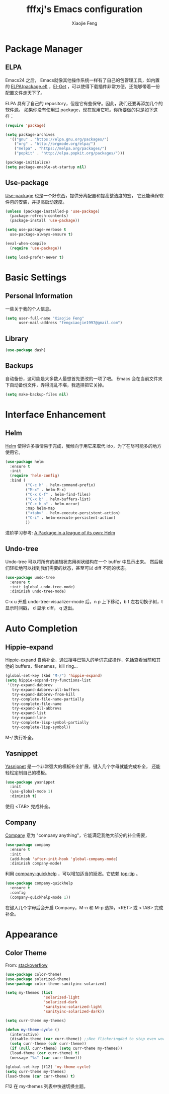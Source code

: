 #+TITLE: fffxj's Emacs configuration
#+AUTHOR: Xiaojie Feng
#+EMAIL: fengxiaojie1997@gmail.com

* Package Manager
** ELPA

Emacs24 之后， Emacs就像其他操作系统一样有了自己的包管理工具，如内置的 [[https://www.emacswiki.org/emacs/ELPA][ELPA(package.el)]]
，[[https://github.com/dimitri/el-get][El-Get]] ，可以使得下载插件非常方便，还能够带着一份配置文件走天下了。

ELPA 具有了自己的 repository，但是它有些保守。因此，我们还要再添加几个的软件源。
如果你没有使用过 package，现在就用它吧。你所要做的只是如下这样：

#+BEGIN_SRC emacs-lisp :tangle yes
  (require 'package)

  (setq package-archives
	'(("gnu" . "https://elpa.gnu.org/packages/")
	  ("org" . "http://orgmode.org/elpa/")
	  ("melpa" . "https://melpa.org/packages/")
	  ("popkit" . "http://elpa.popkit.org/packages/")))

  (package-initialize)
  (setq package-enable-at-startup nil)
#+END_SRC
** Use-package

[[https://github.com/jwiegley/use-package][Use-package]] 也是一个好东西，提供分离配置和提高整洁度的宏，
它还能确保软件包的安装，并提高启动速度。

#+BEGIN_SRC emacs-lisp :tangle yes
  (unless (package-installed-p 'use-package)
    (package-refresh-contents)
    (package-install 'use-package))

  (setq use-package-verbose t
	use-package-always-ensure t)

  (eval-when-compile
    (require 'use-package))

  (setq load-prefer-newer t)
#+END_SRC
* Basic Settings
** Personal Information

一些关于我的个人信息。

#+BEGIN_SRC emacs-lisp :tangle yes
  (setq user-full-name "Xiaojie Feng"
        user-mail-address "fengxiaojie1997@gmail.com")
#+END_SRC
** Library

#+BEGIN_SRC emacs-lisp :tangle yes
  (use-package dash)
#+END_SRC
** Backups

自动备份，这可能是大多数人最想首先更改的一项了吧。
Emacs 会在当前文件夹下自动备份文件，弄得混乱不堪，我选择把它关掉。

#+begin_src emacs-lisp :tangle yes
  (setq make-backup-files nil)
#+end_src   
* Interface Enhancement
** Helm

[[https://github.com/emacs-helm/helm][Helm]] 使得许多事情易于完成，我倾向于用它来取代 ido，为了在尽可能多的地方使用它。

#+BEGIN_SRC emacs-lisp :tangle yes
  (use-package helm
    :ensure t
    :init
    (require 'helm-config)
    :bind (
           ("C-c h" . helm-command-prefix)
           ("M-x" . helm-M-x)
           ("C-x C-f" . helm-find-files)
           ("C-x b" . helm-buffers-list)
           ("C-c h o" . helm-occur)
           :map helm-map
           ("<tab>" . helm-execute-persistent-action)
           ("C-i" . helm-execute-persistent-action)
           ))
#+END_SRC

进阶学习参考: [[http://tuhdo.github.io/helm-intro.html][A Package in a league of its own: Helm]]

** Undo-tree

Undo-tree 可以将所有的编辑状态用树状结构在一个 buffer 中显示出来。
然后我们轻松地可以找到我们需要的状态，甚至可以 diff 不同的状态。

#+BEGIN_SRC emacs-lisp :tangle yes
  (use-package undo-tree
    :ensure t
    :init (global-undo-tree-mode)
    :diminish undo-tree-mode)
#+END_SRC

C-x u 开启 undo-tree-visualizer-mode 后，n p 上下移动，b f 左右切换子树，t 显示时间戳，
d 显示 diff， q 退出。

* Auto Completion
** Hippie-expand

[[https://www.emacswiki.org/emacs/HippieExpand][Hippie-expand]] 自动补全，通过搜寻已输入的单词完成操作，包括查看当前和其他的 buffers，filenames，kill ring...

#+BEGIN_SRC emacs-lisp :tangle yes
  (global-set-key (kbd "M-/") 'hippie-expand)
  (setq hippie-expand-try-functions-list
   '(try-expand-dabbrev
     try-expand-dabbrev-all-buffers
     try-expand-dabbrev-from-kill
     try-complete-file-name-partially
     try-complete-file-name
     try-expand-all-abbrevs
     try-expand-list
     try-expand-line
     try-complete-lisp-symbol-partially
     try-complete-lisp-symbol))
#+END_SRC

M-/ 执行补全。

** Yasnippet

[[https://github.com/joaotavora/yasnippet][Yasnippet]] 是一个非常强大的模板补全扩展，键入几个字母就能完成补全，
还能轻松定制自己的模板。

#+BEGIN_SRC emacs-lisp :tangle yes
    (use-package yasnippet
      :init
      (yas-global-mode 1)
      :diminish t)
#+END_SRC

使用 <TAB> 完成补全。
** Company

[[https://company-mode.github.io][Company]] 意为 "company anything"，它能满足我绝大部分的补全需要，

#+BEGIN_SRC emacs-lisp :tangle yes
    (use-package company
      :ensure t
      :init
      (add-hook 'after-init-hook 'global-company-mode)
      :diminish company-mode)
#+END_SRC

利用 [[https://github.com/expez/company-quickhelp][company-quickhelp]] ，可以增加适当的延迟。它依赖 [[https://github.com/pitkali/pos-tip/blob/master/pos-tip.el][top-tip]] 。

#+BEGIN_SRC emacs-lisp :tangle yes
  (use-package company-quickhelp
    :ensure t
    :config
    (company-quickhelp-mode 1))
#+END_SRC

在键入几个字母后会开启 Company，M-n 和 M-p 选择，<RET> 或 <TAB> 完成补全。
* Appearance
** Color Theme

From: [[http://stackoverflow.com/questions/23793288/cycle-custom-themes-w-emacs-24/23794179#23794179][stackoverflow]]

#+BEGIN_SRC emacs-lisp :tangle yes
  (use-package color-theme)
  (use-package solarized-theme)
  (use-package color-theme-sanityinc-solarized)

  (setq my-themes (list
                   'solarized-light
                   'solarized-dark
                   'sanityinc-solarized-light
                   'sanityinc-solarized-dark))
                   
  (setq curr-theme my-themes)

  (defun my-theme-cycle ()
    (interactive)
    (disable-theme (car curr-theme)) ;;Nee flickeringded to stop even worse
    (setq curr-theme (cdr curr-theme))
    (if (null curr-theme) (setq curr-theme my-themes))
    (load-theme (car curr-theme) t)
    (message "%s" (car curr-theme)))

  (global-set-key [f12] 'my-theme-cycle)
  (setq curr-theme my-themes)
  (load-theme (car curr-theme) t)
#+END_SRC

F12 在 my-themes 列表中快速切换主题。

